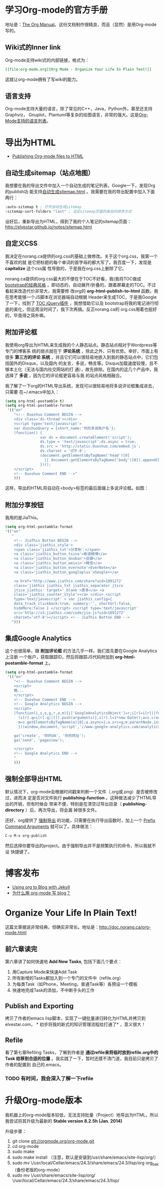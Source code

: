 * 学习Org-mode的官方手册
地址是：[[http://orgmode.org/manual/index.html][The Org Manual]]。这份文档制作很精良，而且（显然）是用Org-mode写的。
** Wiki式的Inner link
Org-mode支持wiki式的内部链接，格式为：

#+BEGIN_SRC org
[[file:org-mode.org][Org Mode - Organize Your Life In Plain Text!]]
#+END_SRC 

这就让org-mode拥有了写wiki的能力。

** 语言支持
Org-mode支持大量的语言，除了常见的C++，Java，Python外，甚至还支持Graphviz，
Gnuplot，Plantuml等复杂的绘图语言，非常的强大。这是[[http://orgmode.org/manual/Languages.html#Languages][Org-Mode支持的语言列表]]。

* 导出为HTML
+ [[http://orgmode.org/worg/org-tutorials/org-publish-html-tutorial.html][Publishing Org-mode files to HTML]]

** 自动生成sitemap（站点地图）
我想要在我的导出文件中加入一个自动生成的笔记列表，Google一下，发现Org的publish功
能支持[[http://orgmode.org/manual/Sitemap.html][自动生成sitemap.html]] 。我需要在我的导出配置中加入下面两行：
#+begin_src emacs-lisp
:auto-sitemap t ; 打开自动生成sitemap
:sitemap-sort-folders "last" ; 设定sitemap页面的条目的排序方式
#+end_src

设好后，重新导出为HTML，得到了我的个人笔记的sitemap页面：
http://elvestar.github.io/notes/sitemap.html

** 自定义CSS
我决定在norang.ca提供的org.css的基础上做修改。关于这个org.css，我第一个不喜欢的就
是它把标题的每个单词的首字母的都大写了。我百度一下，发现是 *capitalize* 这个css属
性导致的，于是我在org.css上删除了它。

norang.ca提供的org.css最大的不便在于TOC不好看，我(我将TOC做成 [[http://v3.bootcss.com/customize/][bootstrap的经典风格]]
，即动态的，自动展开/折叠的，跟着屏幕走的TOC。不过看起来改造代价非常大，我需要修
改org的 *org-html-publish-to-html* 函数。我在思考能够一个JS脚本在浏览器端自动根据
Header来生成TOC，于是我Google了一下，找到了 [[http://projects.jga.me/toc/][TOC jQuery插件]] ，我想借助它以及
bootstrap将我的笔记进行彻底的美化，但这周没时间了，我下次再搞。反正norang.ca的
org.css用着也挺好的，毕竟得之简朴嘛。

** 附加评论框
我使用org导出为HTML来生成我的个人静态站点。静态站点相对于Wordpress等专门的博客系
统的弱点就在于 *评论系统* ，除此之外，只有优势。幸好，市面上有很多 *第三方的评论
系统* ，并且它们可以很轻易地嵌入到我的静态站点中，它们包括国外的Disqus，以及国内
的友言，多说，畅言等。Disqus加载速度较慢，且不够本土化（无法与国内社交网站的打
通），故先排除。在国内的这几个产品中，我选择了 *多说* ，因为它的评论框更容易与我
的站点风格相融合。

我了解了一下org的HTML导出系统，发现可以很轻易地将多说评论框集成进去，只需要
在~/.emacs中加入：
#+begin_src emacs-lisp
(setq org-html-postamble t)                                                                            
(setq org-html-postamble-format                                                                        
 '(("en"                                                                                               
    "<!-- Duoshuo Comment BEGIN -->                                                                    
    <div class='ds-thread'></div>                                                                      
    <script type='text/javascript'>                                                                    
    var duoshuoQuery = {short_name:'你的多说账户名'};                                                        
    (function() {                                                                                      
                var ds = document.createElement('script');                                             
                ds.type = 'text/javascript';ds.async = true;                                           
                ds.src = 'http://static.duoshuo.com/embed.js';                                         
                ds.charset = 'UTF-8';                                                                  
                (document.getElementsByTagName('head')[0]                                              
                  || document.getElementsByTagName('body')[0]).appendChild(ds);                        
                })();                                                                                  
    </script>                                                                                          
    <!-- Duoshuo Comment END -->"                                                                      
    )))           
#+end_src

这样，导出的HTML将自动在<body>标签的最后面缀上多说评论框。如图：

[[./img/org-mode-1.png]]

** 附加分享按钮
我用的是JiaThis。
#+BEGIN_SRC emacs-lisp
  (setq org-html-postamble-format                                                                        
  '(("en"                                                                                                        
     "
      <!-- JiaThis Button BEGIN -->                                                                      
      <div class='jiathis_style'>                                                                        
      <span class='jiathis_txt'>分享到：</span>                                                          
      <a class='jiathis_button_tsina'>新浪微博</a>                                                       
      <a class='jiathis_button_douban'>豆瓣</a>                                                          
      <a class='jiathis_button_weixin'>微信</a>                                                          
      <a class='jiathis_button_evernote'>EverNote</a>                                                    
      <a class='jiathis_button_googleplus'>Google+</a>                                                   
                                                                                                         
      <a href='http://www.jiathis.com/share?uid=1891272'
      class='jiathis jiathis_txt jiathis_separator jtico
      jtico_jiathis' target='_blank'>更多</a> <a
      class='jiathis_counter_style'></a> </div> <script
      type='text/javascript' > var jiathis_config={
      data_track_clickback:true, summary:'', shortUrl:false,
      hideMore:false } </script> <script type='text/javascript'
      src='http://v3.jiathis.com/code/jia.js?uid=1891272'
      charset='utf-8'></script> <!-- JiaThis Button END -->
     ")))
#+END_SRC
** 集成Google Analytics
这个也很简单，跟 *附加评论框* 的方法几乎一样。我们首先要在Google Analytics上注册
一个账户，获取跟踪ID，然后将跟踪JS代码附加到 *org-html-postamble-format* 上。

#+begin_src emacs-lisp
(setq org-html-postamble-format                                                                        
 '(("en"                                                                                               
    "<!-- Duoshuo Comment BEGIN -->                                                                    
    <script>                                                                                           
    略...
    </script>                                                                                          
    <!-- Duoshuo Comment END -->                                                                       
    <!-- Google Analytics BEGIN -->                                                                    
    <script>                                                                                           
    (function(i,s,o,g,r,a,m){i['GoogleAnalyticsObject']=r;i[r]=i[r]||function(){                       
      (i[r].q=i[r].q||[]).push(arguments)},i[r].l=1*new Date();a=s.createElement(o),                   
      m=s.getElementsByTagName(o)[0];a.async=1;a.src=g;m.parentNode.insertBefore(a,m)                  
      })(window,document,'script','//www.google-analytics.com/analytics.js','ga');                     
                                                                                                       
    ga('create', '你的UA', '你的网址');                                                     
    ga('send', 'pageview');                                                                            
                                                                                                       
    </script>                                                                                          
    <!-- Google Analytics END -->                                                                      
    "                                                                                               
    )))         
#+end_src

** 强制全部导出HTML
默认情况下，org-mode会根据时间戳来判断一个文件（.org或.png）是否被修改过，进而决
定是否对文件执行 *publishing-function* 。这种做法减少了HTML导出的开销，但有时候会
带来不便，特别是在清空过导出目录（ *publishing-directory* ）后，再次导出，将会漏
掉很多文件。

还好，org提供了 [[http://orgmode.org/guide/Publishing.html][强制导出]] 的功能，只需要在执行导出函数时，加上一个 [[http://www.gnu.org/software/emacs/manual/html_node/elisp/Prefix-Command-Arguments.html][Prefix Command
Arguments]] 就可以了。具体做法：
#+begin_src emacs-lisp
C-u M-x org-publish
#+end_src
然后选择你要导出的project。由于强制导出并不是频繁执行的命令，所以我就不设
快捷键了。

* 博客发布
+ [[http://orgmode.org/worg/org-tutorials/org-jekyll.html][Using org to Blog with Jekyll]]
+ [[http://dayigu.github.io/WhyUseOrgModeToWriteBlog.html][为什么用 org-mode 写 blog？]]

* Organize Your Life In Plain Text!
这篇文章据说非常经典，但确实非常长。地址是：[[http://doc.norang.ca/org-mode.html]]

** 前六章读完

第六章讲了如何快速地 *Add New Tasks*, 包括下面几个要点：
1. 用Capture Mode来快速Add Task
2. 所有新增的Tasks都加入到一个专门的文件中（refile.org）
4. 为每类Task（如Phone，Meeting，普通Task等）各预设一个模板
5. 快速地完成Task的添加，不中断手头的工作

** Publish and Exporting
拷贝了作者的emacs lisp脚本，实现了一键批量递归转化为HTML并拷贝到elvestar.com， *
初步将我的新式的知识管理流程给打通了* ，意义很大！
   
** Refile
看了第七章Refiling Tasks，了解到作者是 *通过refile来将临时放到refile.org中的Task
给移到合适的位置* 。我实践了一下，暂时还摸不清门道，我目前只是拷贝了作者的配置到
自己的.emacs。
*** TODO 有时间，我会深入了解一下refile

* 升级Org-mode版本
我机器上的org-mode版本较低，无法支持批量（Project）地导出为HTML，所以我尝试将其升级为最新的 *Stable version 8.2.5h (Jan. 2014)*

升级步骤：
1. git clone git://orgmode.org/org-mode.git
2. cd org-mode
3. sudo make 
4. sudo make install （注意，默认是安装到/usr/share/emacs/site-lisp/org/）
5. sudo mv \/usr/local/Cellar/emacs/24.3/share/emacs/24.3/lisp/org org_bak （备份老版的org-mode）
6. sudo mv \/usr/share/emacs/site-lisp/org/ \/usr/local/Cellar/emacs/24.3/share/emacs/24.3/lisp/ 

* 在Org中绘图
** 绘制Ascii图
+ [[http://www.gnu.org/software/emacs/manual/html_node/emacs/Picture-Mode.html#Picture-Mode][Emacs Picture Mode]]
+ [[http://www.lysator.liu.se/~tab/artist/][Emacs Artist Mode]]
+ [[http://www.cbi.pku.edu.cn/chinese/documents/csdoc/emacs/chap7.html][图形的编辑（Emacs使用帮助 - pku）]]
+ [[http://lifegoo.pluskid.org/wiki/EmacsEditPicture.html][在 Emacs 里编辑 Ascii 图片]]
+ [[http://emacser.com/artist-mode.htm][用artist-mode画文本图]]
	   
** ditaa	   
文章搜集	   
+ [[http://emacser.com/emacs-ditaa.htm][Emacs中绘图 － ditaa篇]]
+ [[http://orgmode.org/worg/org-contrib/babel/languages/ob-doc-ditaa.html][ob-doc-ditaa - Org-mode]]
		   
有两个关键点：	   
		   
*** 告诉Emacs加载ditaa语言的支持：
#+begin_src emacs-lisp
(org-babel-do-load-languages                                                                        
  (quote org-babel-load-languages)                                                                   
  (quote ((ditaa . t) 
#+end_src	   
 		   
*** 告诉Emacs在哪里找到ditaa的jar文件
#+begin_src emacs-lisp
(setq org-ditaa-jar-path "/usr/local/Cellar/ditaa/0.9/libexec/ditaa0_9.jar") 
#+end_src	   
		   
具体参照	   
		   
* 代码着色（语法高亮）
在我的机器上，/usr/local/Cellar/emacs/24.3/share/emacs/24.3/lisp/org目录下面的
*htmlize.el* 文件负责做代码的着色。如果没找到，则需要下载并拷贝到这下面。

* 相关文章搜集
+ [[http://www.cnblogs.com/bamanzi/archive/2012/05/12/org-mode-so-powerful.html][为什么说org-mode是个神器]]

* 学习回顾
** 已经入了门 <2014-02-15 六>
经过了春节以及前后的集中学习和实践，我已经将Emacs Org-mode融入到了我的工作和生活
中来了，并且已经初步感受到了它的威力（尤其是在写博客和GTD两方面）。我后续学习的重
点包括：
1. 快速capture task - 有点bug要解决
2. Refile的使用 - 目前还没感受到它的价值
3. Ditta，Graphviz等外围工具的学习
4. 使用一个基于Org-mode的博客生成器，把我的博客重新搭建起来

我的下一步计划是尝试一下基于Org-mode的博客生成器，以及学习如何将已经Done的Task给归档。
